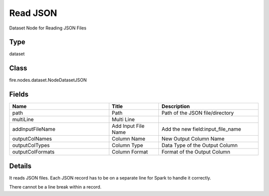 Read JSON
=========== 

Dataset Node for Reading JSON Files

Type
--------- 

dataset

Class
--------- 

fire.nodes.dataset.NodeDatasetJSON

Fields
--------- 

.. list-table::
      :widths: 10 5 10
      :header-rows: 1

      * - Name
        - Title
        - Description
      * - path
        - Path
        - Path of the JSON file/directory
      * - multiLine
        - Multi Line
        - 
      * - addInputFileName
        - Add Input File Name
        - Add the new field:input_file_name
      * - outputColNames
        - Column Name
        - New Output Column Name
      * - outputColTypes
        - Column Type
        - Data Type of the Output Column
      * - outputColFormats
        - Column Format
        - Format of the Output Column


Details
-------


It reads JSON files. Each JSON record has to be on a separate line for Spark to handle it correctly.

There cannot be a line break within a record.


